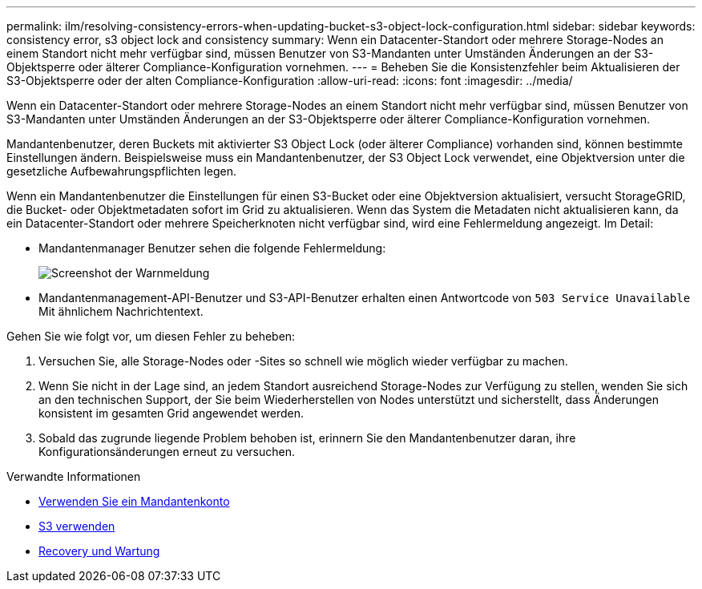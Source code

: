 ---
permalink: ilm/resolving-consistency-errors-when-updating-bucket-s3-object-lock-configuration.html 
sidebar: sidebar 
keywords: consistency error, s3 object lock and consistency 
summary: Wenn ein Datacenter-Standort oder mehrere Storage-Nodes an einem Standort nicht mehr verfügbar sind, müssen Benutzer von S3-Mandanten unter Umständen Änderungen an der S3-Objektsperre oder älterer Compliance-Konfiguration vornehmen. 
---
= Beheben Sie die Konsistenzfehler beim Aktualisieren der S3-Objektsperre oder der alten Compliance-Konfiguration
:allow-uri-read: 
:icons: font
:imagesdir: ../media/


[role="lead"]
Wenn ein Datacenter-Standort oder mehrere Storage-Nodes an einem Standort nicht mehr verfügbar sind, müssen Benutzer von S3-Mandanten unter Umständen Änderungen an der S3-Objektsperre oder älterer Compliance-Konfiguration vornehmen.

Mandantenbenutzer, deren Buckets mit aktivierter S3 Object Lock (oder älterer Compliance) vorhanden sind, können bestimmte Einstellungen ändern. Beispielsweise muss ein Mandantenbenutzer, der S3 Object Lock verwendet, eine Objektversion unter die gesetzliche Aufbewahrungspflichten legen.

Wenn ein Mandantenbenutzer die Einstellungen für einen S3-Bucket oder eine Objektversion aktualisiert, versucht StorageGRID, die Bucket- oder Objektmetadaten sofort im Grid zu aktualisieren. Wenn das System die Metadaten nicht aktualisieren kann, da ein Datacenter-Standort oder mehrere Speicherknoten nicht verfügbar sind, wird eine Fehlermeldung angezeigt. Im Detail:

* Mandantenmanager Benutzer sehen die folgende Fehlermeldung:
+
image::../media/bucket_configure_compliance_consistency_error.gif[Screenshot der Warnmeldung, wenn ein Dienst nicht verfügbar ist, wenn Sie die Bucket-Compliance-Einstellungen ändern]

* Mandantenmanagement-API-Benutzer und S3-API-Benutzer erhalten einen Antwortcode von `503 Service Unavailable` Mit ähnlichem Nachrichtentext.


Gehen Sie wie folgt vor, um diesen Fehler zu beheben:

. Versuchen Sie, alle Storage-Nodes oder -Sites so schnell wie möglich wieder verfügbar zu machen.
. Wenn Sie nicht in der Lage sind, an jedem Standort ausreichend Storage-Nodes zur Verfügung zu stellen, wenden Sie sich an den technischen Support, der Sie beim Wiederherstellen von Nodes unterstützt und sicherstellt, dass Änderungen konsistent im gesamten Grid angewendet werden.
. Sobald das zugrunde liegende Problem behoben ist, erinnern Sie den Mandantenbenutzer daran, ihre Konfigurationsänderungen erneut zu versuchen.


.Verwandte Informationen
* xref:../tenant/index.adoc[Verwenden Sie ein Mandantenkonto]
* xref:../s3/index.adoc[S3 verwenden]
* xref:../maintain/index.adoc[Recovery und Wartung]

